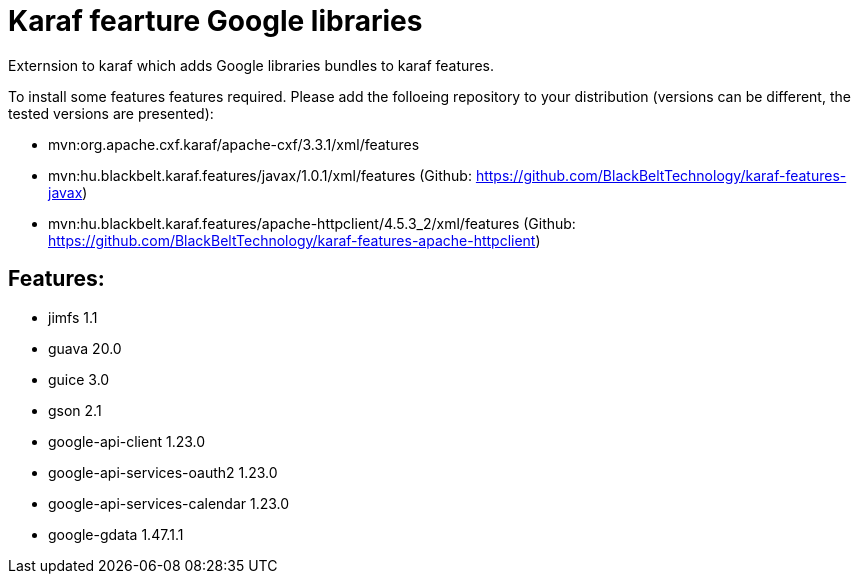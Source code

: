 # Karaf fearture Google libraries

Externsion to karaf which adds Google libraries bundles to karaf features.

To install some features features required. Please add the folloeing repository to your distribution (versions can be different, the tested versions are presented): 

- mvn:org.apache.cxf.karaf/apache-cxf/3.3.1/xml/features 
- mvn:hu.blackbelt.karaf.features/javax/1.0.1/xml/features (Github: https://github.com/BlackBeltTechnology/karaf-features-javax)
- mvn:hu.blackbelt.karaf.features/apache-httpclient/4.5.3_2/xml/features (Github: https://github.com/BlackBeltTechnology/karaf-features-apache-httpclient)

## Features:
- jimfs 1.1
- guava 20.0
- guice 3.0
- gson 2.1
- google-api-client 1.23.0
- google-api-services-oauth2 1.23.0
- google-api-services-calendar 1.23.0
- google-gdata 1.47.1.1
